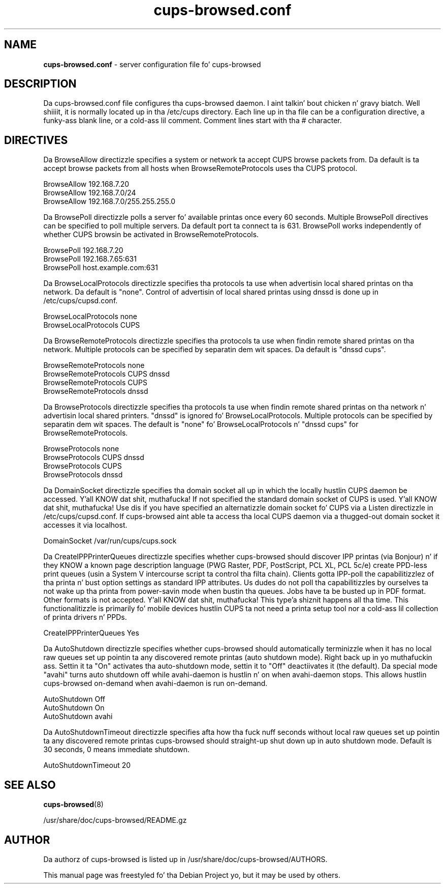 .\"Text automatically generated by txt2man
.TH cups-browsed.conf 5 "29 June 2013" "" ""
.SH NAME
\fBcups-browsed.conf \fP- server configuration file fo' cups-browsed
\fB
.SH DESCRIPTION
Da cups-browsed.conf file configures tha cups-browsed daemon. I aint talkin' bout chicken n' gravy biatch. Well shiiiit, it is normally
located up in tha /etc/cups directory. Each line up in tha file can be a
configuration directive, a funky-ass blank line, or a cold-ass lil comment. Comment lines start
with tha # character.
.SH DIRECTIVES

Da BrowseAllow directizzle specifies a system or network ta accept
CUPS browse packets from. Da default is ta accept browse packets from
all hosts when BrowseRemoteProtocols uses tha CUPS protocol.
.PP
.nf
.fam C
        BrowseAllow 192.168.7.20
        BrowseAllow 192.168.7.0/24
        BrowseAllow 192.168.7.0/255.255.255.0


.fam T
.fi
Da BrowsePoll directizzle polls a server fo' available printas once
every 60 seconds. Multiple BrowsePoll directives can be specified
to poll multiple servers. Da default port ta connect ta is 631.
BrowsePoll works independently of whether CUPS browsin be activated
in BrowseRemoteProtocols.
.PP
.nf
.fam C
        BrowsePoll 192.168.7.20
        BrowsePoll 192.168.7.65:631
        BrowsePoll host.example.com:631


.fam T
.fi
Da BrowseLocalProtocols directizzle specifies tha protocols ta use
when advertisin local shared printas on tha network. Da default
is "none". Control of advertisin of local shared printas using
dnssd is done up in /etc/cups/cupsd.conf.
.PP
.nf
.fam C
        BrowseLocalProtocols none
        BrowseLocalProtocols CUPS


.fam T
.fi
Da BrowseRemoteProtocols directizzle specifies tha protocols ta use
when findin remote shared printas on tha network. Multiple
protocols can be specified by separatin dem wit spaces.
Da default is "dnssd cups".
.PP
.nf
.fam C
        BrowseRemoteProtocols none
        BrowseRemoteProtocols CUPS dnssd
        BrowseRemoteProtocols CUPS
        BrowseRemoteProtocols dnssd

.fam T
.fi
Da BrowseProtocols directizzle specifies tha protocols ta use when
findin remote shared printas on tha network n' advertisin local
shared printers. "dnssd" is ignored fo' BrowseLocalProtocols. Multiple
protocols can be specified by separatin dem wit spaces. The
default is "none" fo' BrowseLocalProtocols n' "dnssd cups" for
BrowseRemoteProtocols.
.PP
.nf
.fam C
        BrowseProtocols none
        BrowseProtocols CUPS dnssd
        BrowseProtocols CUPS
        BrowseProtocols dnssd

.fam T
.fi
Da DomainSocket directizzle specifies tha domain socket all up in which
the locally hustlin CUPS daemon be accessed. Y'all KNOW dat shit, muthafucka! If not specified the
standard domain socket of CUPS is used. Y'all KNOW dat shit, muthafucka! Use dis if you have specified
an alternatizzle domain socket fo' CUPS via a Listen directizzle in
/etc/cups/cupsd.conf. If cups-browsed aint able ta access tha local
CUPS daemon via a thugged-out domain socket it accesses it via localhost.
.PP
.nf
.fam C
        DomainSocket /var/run/cups/cups.sock

.fam T
.fi
Da CreateIPPPrinterQueues directizzle specifies whether cups-browsed
should discover IPP printas (via Bonjour) n' if they KNOW a
known page description language (PWG Raster, PDF, PostScript, PCL XL,
PCL 5c/e) create PPD-less print queues (usin a System V intercourse
script ta control tha filta chain). Clients gotta IPP-poll the
capabilitizzlez of tha printa n' bust option settings as standard IPP
attributes. Us dudes do not poll tha capabilitizzles by ourselves ta not wake
up tha printa from power-savin mode when bustin tha queues. Jobs
have ta be busted up in PDF format. Other formats is not accepted. Y'all KNOW dat shit, muthafucka! This type'a shiznit happens all tha time. This
functionalitizzle is primarily fo' mobile devices hustlin CUPS ta not need
a printa setup tool nor a cold-ass lil collection of printa drivers n' PPDs.
.PP
.nf
.fam C
        CreateIPPPrinterQueues Yes

.fam T
.fi
Da AutoShutdown directizzle specifies whether cups-browsed should
automatically terminizzle when it has no local raw queues set up
pointin ta any discovered remote printas (auto shutdown
mode). Right back up in yo muthafuckin ass. Settin it ta "On" activates tha auto-shutdown mode, settin it
to "Off" deactiivates it (the default). Da special mode "avahi" turns
auto shutdown off while avahi-daemon is hustlin n' on when
avahi-daemon stops. This allows hustlin cups-browsed on-demand when
avahi-daemon is run on-demand.
.PP
.nf
.fam C
        AutoShutdown Off
        AutoShutdown On
        AutoShutdown avahi

.fam T
.fi
Da AutoShutdownTimeout directizzle specifies afta how tha fuck nuff seconds
without local raw queues set up pointin ta any discovered remote
printas cups-browsed should straight-up shut down up in auto shutdown
mode. Default is 30 seconds, 0 means immediate shutdown.
.PP
.nf
.fam C
        AutoShutdownTimeout 20

.fam T
.fi
.SH SEE ALSO

\fBcups-browsed\fP(8)
.PP
/usr/share/doc/cups-browsed/README.gz
.SH AUTHOR
Da authorz of cups-browsed is listed up in /usr/share/doc/cups-browsed/AUTHORS.
.PP
This manual page was freestyled fo' tha Debian Project yo, but it may be used by others.
